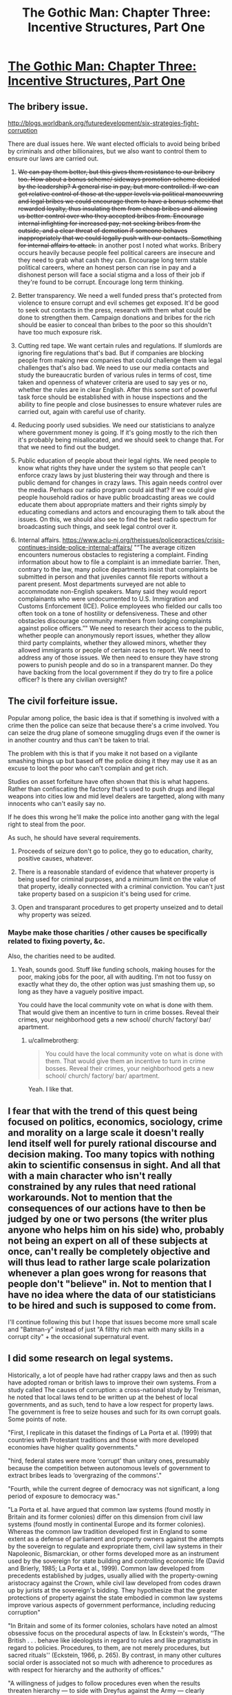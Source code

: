 #+TITLE: The Gothic Man: Chapter Three: Incentive Structures, Part One

* [[https://thegothicman.wordpress.com/2015/06/04/chapter-three/][The Gothic Man: Chapter Three: Incentive Structures, Part One]]
:PROPERTIES:
:Author: MugaSofer
:Score: 10
:DateUnix: 1433456375.0
:DateShort: 2015-Jun-05
:END:

** The bribery issue.

[[http://blogs.worldbank.org/futuredevelopment/six-strategies-fight-corruption]]

There are dual issues here. We want elected officials to avoid being bribed by criminals and other billionaires, but we also want to control them to ensure our laws are carried out.

1. +We can pay them better, but this gives them resistance to our bribery too. How about a bonus scheme/ sideways promotion scheme decided by the leadership? A general rise in pay, but more controlled. If we can get relative control of those at the upper levels via political manoeuvring and legal bribes we could encourage them to have a bonus scheme that rewarded loyalty, thus insulating them from cheap bribes and allowing us better control over who they accepted bribes from. Encourage internal infighting for increased pay, not seeking bribes from the outside, and a clear threat of demotion if someone behaves inappropriately that we could legally push with our contacts. Something for internal affairs to attack.+ in another post I noted what works. Bribery occurs heavily because people feel political careers are insecure and they need to grab what cash they can. Encourage long term stable political careers, where an honest person can rise in pay and a dishonest person will face a social stigma and a loss of their job if they're found to be corrupt. Encourage long term thinking.

2. Better transparency. We need a well funded press that's protected from violence to ensure corrupt and evil schemes get exposed. It'd be good to seek out contacts in the press, research with them what could be done to strengthen them. Campaign donations and bribes for the rich should be easier to conceal than bribes to the poor so this shouldn't have too much exposure risk.

3. Cutting red tape. We want certain rules and regulations. If slumlords are ignoring fire regulations that's bad. But if companies are blocking people from making new companies that could challenge them via legal challenges that's also bad. We need to use our media contacts and study the bureaucratic burden of various rules in terms of cost, time taken and openness of whatever criteria are used to say yes or no, whether the rules are in clear English. After this some sort of powerful task force should be established with in house inspections and the ability to fine people and close businesses to ensure whatever rules are carried out, again with careful use of charity.

4. Reducing poorly used subsidies. We need our statisticians to analyze where government money is going. If it's going mostly to the rich then it's probably being misallocated, and we should seek to change that. For that we need to find out the budget.

5. Public education of people about their legal rights. We need people to know what rights they have under the system so that people can't enforce crazy laws by just blustering their way through and there is public demand for changes in crazy laws. This again needs control over the media. Perhaps our radio program could aid that? If we could give people household radios or have public broadcasting areas we could educate them about appropriate matters and their rights simply by educating comedians and actors and encouraging them to talk about the issues. On this, we should also see to find the best radio spectrum for broadcasting such things, and seek legal control over it.

6. Internal affairs. [[https://www.aclu-nj.org/theissues/policepractices/crisis-continues-inside-police-internal-affairs/]] "“The average citizen encounters numerous obstacles to registering a complaint. Finding information about how to file a complaint is an immediate barrier. Then, contrary to the law, many police departments insist that complaints be submitted in person and that juveniles cannot file reports without a parent present. Most departments surveyed are not able to accommodate non-English speakers. Many said they would report complainants who were undocumented to U.S. Immigration and Customs Enforcement (ICE). Police employees who fielded our calls too often took on a tone of hostility or defensiveness. These and other obstacles discourage community members from lodging complaints against police officers.”" We need to research their access to the public, whether people can anonymously report issues, whether they allow third party complaints, whether they allowed minors, whether they allowed immigrants or people of certain races to report. We need to address any of those issues. We then need to ensure they have strong powers to punish people and do so in a transparent manner. Do they have backing from the local government if they do try to fire a police officer? Is there any civilian oversight?
:PROPERTIES:
:Author: Nepene
:Score: 5
:DateUnix: 1433459101.0
:DateShort: 2015-Jun-05
:END:


** The civil forfeiture issue.

Popular among police, the basic idea is that if something is involved with a crime then the police can seize that because there's a crime involved. You can seize the drug plane of someone smuggling drugs even if the owner is in another country and thus can't be taken to trial.

The problem with this is that if you make it not based on a vigilante smashing things up but based off the police doing it they may use it as an excuse to loot the poor who can't complain and get rich.

Studies on asset forfeiture have often shown that this is what happens. Rather than confiscating the factory that's used to push drugs and illegal weapons into cities low and mid level dealers are targetted, along with many innocents who can't easily say no.

If he does this wrong he'll make the police into another gang with the legal right to steal from the poor.

As such, he should have several requirements.

1. Proceeds of seizure don't go to police, they go to education, charity, positive causes, whatever.

2. There is a reasonable standard of evidence that whatever property is being used for criminal purposes, and a minimum limit on the value of that property, ideally connected with a criminal conviction. You can't just take property based on a suspicion it's being used for crime.

3. Open and transparant procedures to get property unseized and to detail why property was seized.
:PROPERTIES:
:Author: Nepene
:Score: 5
:DateUnix: 1433473258.0
:DateShort: 2015-Jun-05
:END:

*** Maybe make those charities / other causes be specifically related to fixing poverty, &c.

Also, the charities need to be audited.
:PROPERTIES:
:Author: callmebrotherg
:Score: 3
:DateUnix: 1433474950.0
:DateShort: 2015-Jun-05
:END:

**** Yeah, sounds good. Stuff like funding schools, making houses for the poor, making jobs for the poor, all with auditing. I'm not too fussy on exactly what they do, the other option was just smashing them up, so long as they have a vaguely positive impact.

You could have the local community vote on what is done with them. That would give them an incentive to turn in crime bosses. Reveal their crimes, your neighborhood gets a new school/ church/ factory/ bar/ apartment.
:PROPERTIES:
:Author: Nepene
:Score: 2
:DateUnix: 1433475218.0
:DateShort: 2015-Jun-05
:END:

***** u/callmebrotherg:
#+begin_quote
  You could have the local community vote on what is done with them. That would give them an incentive to turn in crime bosses. Reveal their crimes, your neighborhood gets a new school/ church/ factory/ bar/ apartment.
#+end_quote

Yeah. I like that.
:PROPERTIES:
:Author: callmebrotherg
:Score: 2
:DateUnix: 1433475630.0
:DateShort: 2015-Jun-05
:END:


** I fear that with the trend of this quest being focused on politics, economics, sociology, crime and morality on a large scale it doesn't really lend itself well for purely rational discourse and decision making. Too many topics with nothing akin to scientific consensus in sight. And all that with a main character who isn't really constrained by any rules that need rational workarounds. Not to mention that the consequences of our actions have to then be judged by one or two persons (the writer plus anyone who helps him on his side) who, probably not being an expert on all of these subjects at once, can't really be completely objective and will thus lead to rather large scale polarization whenever a plan goes wrong for reasons that people don't "believe" in. Not to mention that I have no idea where the data of our statisticians to be hired and such is supposed to come from.

I'll continue following this but I hope that issues become more small scale and "Batman-y" instead of just "A filthy rich man with many skills in a corrupt city" + the occasional supernatural event.
:PROPERTIES:
:Author: Bowbreaker
:Score: 5
:DateUnix: 1433522298.0
:DateShort: 2015-Jun-05
:END:


** I did some research on legal systems.

Historically, a lot of people have had rather crappy laws and then as such have adopted roman or british laws to improve their own systems. From a study called The causes of corruption: a cross-national study by Treisman, he noted that local laws tend to be written up at the behest of local governments, and as such, tend to have a low respect for property laws. The government is free to seize houses and such for its own corrupt goals. Some points of note.

"First, I replicate in this dataset the findings of La Porta et al. (1999) that countries with Protestant traditions and those with more developed economies have higher quality governments."

"hird, federal states were more ‘corrupt' than unitary ones, presumably because the competition between autonomous levels of government to extract bribes leads to ‘overgrazing of the commons'."

"Fourth, while the current degree of democracy was not significant, a long period of exposure to democracy was."

"La Porta et al. have argued that common law systems (found mostly in Britain and its former colonies) differ on this dimension from civil law systems (found mostly in continental Europe and its former colonies). Whereas the common law tradition developed first in England to some extent as a defense of parliament and property owners against the attempts by the sovereign to regulate and expropriate them, civil law systems in their Napoleonic, Bismarckian, or other forms developed more as an instrument used by the sovereign for state building and controlling economic life (David and Brierly, 1985; La Porta et al., 1999). Common law developed from precedents established by judges, usually allied with the property-owning aristocracy against the Crown, while civil law developed from codes drawn up by jurists at the sovereign's bidding. They hypothesize that the greater protections of property against the state embodied in common law systems improve various aspects of government performance, including reducing corruption"

"In Britain and some of its former colonies, scholars have noted an almost obsessive focus on the procedural aspects of law. In Eckstein's words, ‘‘The British . . . behave like ideologists in regard to rules and like pragmatists in regard to policies. Procedures, to them, are not merely procedures, but sacred rituals'' (Eckstein, 1966, p. 265). By contrast, in many other cultures social order is associated not so much with adherence to procedures as with respect for hierarchy and the authority of offices."

"A willingness of judges to follow procedures even when the results threaten hierarchy --- to side with Dreyfus against the Army --- clearly increases the chance that official corruption will be exposed."

"Where more ‘hierarchical religions' --- Catholicism, Eastern Orthodoxy, Islam --- dominate, challenges to office-holders might be rarer than in cultures shaped by more egalitarian or individualistic religions, such as Protestantism. 4 Religions may also influence how individuals view their loyalties to family as opposed to other citizens --- what Edward Banfield has called ‘familism' --- which, in turn, may affect the level of nepotism"

"In religious traditions such as Protestantism, which arose in some versions as dissenting sects opposed to the state-sponsored religion, institutions of the church may play a role in monitoring and denouncing abuses by state officials. In other traditions --- such as Islam --- where church and state hierarchies are closely intertwined, such a role may be absent."

"For a number of reasons, the risk of exposure may also be higher in more democratic, open political systems. 5 Freedom of association and of the press engender public interest groups and reporters with a mission and the right to expose abuses."

"The cost this entails depends upon the benefits provided by that job --- the level of salaries in public office --- and the length of time for which an honest official could expect to enjoy them (Becker and Stigler, 1974; Ul Haque and Sahay, 1996; Van Rijckeghem and Weder, 1997; World Bank, 1997). A high degree of political stability will lengthen officials' time horizon, while a bureaucracy that offers long-term careers with chances of advancement will promise greater future benefit to a low-level bureaucrat than one in which jobs are more insecure and promotion less likely"

So conclusions from this.

1. Seek to import the british legal system and replace some of the more insane laws, with a special focus on property rights.

2. Meet up with protestants and catholic dissidents in gotham. If they can be strengthened then they can serve as a valuable way to encourage a good work ethic and challenge the corruption of organized government and religion.

3. Encourage freedom of the press to expose crimes.

4. Encourage a legal culture where procedure is held to be sacred above hierarchy. If the law says someone is bad that should be more important than political pressure from above.

5. Encourage a stable political system where a career in politics is long, advances with time spent in there, there's a strong social stigma against bribery, and that advancement within it is very possible, as opposed to an unstable one where people need to grab what cash they can.
:PROPERTIES:
:Author: Nepene
:Score: 5
:DateUnix: 1433462355.0
:DateShort: 2015-Jun-05
:END:

*** This seems to indicate that the common law system is somehow better than the civil law system in fending off corruption. Yet a look at the [[http://en.wikipedia.org/wiki/Corruption_Perceptions_Index][Corruption Perception Index]] combined with [[http://upload.wikimedia.org/wikipedia/commons/thumb/b/b5/Legal_System_Detailed_Map.pdf/page1-1280px-Legal_System_Detailed_Map.pdf.jpg][one]] of the various [[http://commons.wikimedia.org/wiki/File:LegalSystemsOfTheWorldMap.png][maps]] showing the [[http://upload.wikimedia.org/wikipedia/commons/9/92/Map_of_the_Legal_systems_of_the_world_%28en%29.png][world]]'s [[http://www.ictregulationtoolkit.org/images/lib/Mod6_Chap3_Fig3A.jpg][legal systems]] doesn't seem to indicate any such trend.
:PROPERTIES:
:Author: Bowbreaker
:Score: 3
:DateUnix: 1433521491.0
:DateShort: 2015-Jun-05
:END:

**** I'm not sure I can read any such trend, one way or the other, from maps on the internet. The paper noted they'd done a study and found less corruption. British legal culture was found to be better than common laws.
:PROPERTIES:
:Author: Nepene
:Score: 2
:DateUnix: 1433530205.0
:DateShort: 2015-Jun-05
:END:

***** To say it differently, according to [[http://www.transparency.org/cpi2014/results][transparency.org 2014]] 11 out of the +17+ 19* best scoring countries don't have a law system based on common law. In the top 10 only the second and tenth places do. This may be confirmation bias but coupled with my own limited knowledge and experience I see no reason to believe that civil law somehow leads to more corruption and I dispute any claim that that single paper should be enough evidence to convince anyone otherwise.

If of course you have other evidence to support the superiority of common law when it comes to decreasing corruption or instead can dispute the legitimacy of Transparency International's methods in a convincing fashion then I'll rethink my stance. As I said my opinion may be partially based on a bias of mine that comes from comparing the US and British legal systems with the other few European legal systems I have any knowledge on (which is mostly but not exclusively Germany).

*^{Edit to correct a number.}
:PROPERTIES:
:Author: Bowbreaker
:Score: 2
:DateUnix: 1433534378.0
:DateShort: 2015-Jun-06
:END:

****** And note, at no point did I say that common law tended to make for superior legal systems.

"What they appear to suggest is that countries with both common law and a period of British rule probably have lower perceived corruption; those with just British heritage but no common law may also have lower perceived corruption; but that424 D . Treisman / Journal of Public Economics 76 (2000) 399 -- 457 countries with just common law but no period of British rule have higher perceived corruption."
:PROPERTIES:
:Author: Nepene
:Score: 2
:DateUnix: 1433534739.0
:DateShort: 2015-Jun-06
:END:

******* Maybe I read too much into the following:

#+begin_quote
  "La Porta et al. have argued that common law systems (found mostly in Britain and its former colonies) *differ on this dimension* from civil law systems (found mostly in continental Europe and its former colonies). Whereas the common law tradition developed first in England to some extent as a defense of parliament and property owners against the attempts by the sovereign to regulate and expropriate them, civil law systems in their Napoleonic, Bismarckian, or other forms developed more as an instrument used by the sovereign for state building and controlling economic life (David and Brierly, 1985; La Porta et al., 1999). Common law developed from precedents established by judges, usually allied with the property-owning aristocracy against the Crown, while civil law developed from codes drawn up by jurists at the sovereign's bidding. They hypothesize that the greater protections of property against the state embodied in common law systems *improve* various aspects of government performance, including *reducing corruption*"
#+end_quote
:PROPERTIES:
:Author: Bowbreaker
:Score: 2
:DateUnix: 1433537148.0
:DateShort: 2015-Jun-06
:END:

******** "La Porta et al. have argued that common law systems *(found mostly in Britain and its former colonies)* differ on this dimension from civil law systems (found mostly in continental Europe and its former colonies). Whereas the *common law tradition developed first in England* to some extent as a defense of parliament and property owners against the attempts by the sovereign to regulate and expropriate them, civil law systems in their Napoleonic, Bismarckian, or other forms developed more as an instrument used by the sovereign for state building and controlling economic life (David and Brierly, 1985; La Porta et al., 1999). Common law developed from precedents established by judges, usually allied with the property-owning aristocracy against the Crown, while civil law developed from codes drawn up by jurists at the sovereign's bidding. They hypothesize that the greater protections of property against the state embodied in common law systems improve various aspects of government performance, including /reducing corruption/**"
:PROPERTIES:
:Author: Nepene
:Score: 2
:DateUnix: 1433537916.0
:DateShort: 2015-Jun-06
:END:

********* Is this supposed to be some form of sarcasm?

I know that common law was developed in and propagated by England but I don't know how those two points you highlighted in your quote ameliorate my issues. I saw them the first time too.

But maybe you just didn't get what I was trying to say as I also only highlighted some text. I seem to have been mistaken in the assumption that my previous comments provided enough context. I'll try to remedy that.

#+begin_quote
  *differ on this dimension*
#+end_quote

I interpreted this as the dimension in question being corruption in government. Now that I think about it this may be a false assumption as the quote may be partially out of context. If that is the case then what was meant by "this dimension"?

If it actually is corruption that is being talked about then you must understand how it reads as if common law systems somehow differ in corruption level from civil law systems.

#+begin_quote
  They hypothesize that the greater protections of property against the state embodied in common law systems improve various aspects of government performance, including reducing corruption"
#+end_quote

I assume that "They" are David and Brierly? What I understood from the sentence quoted above (in context with the rest of the same paragraph) is that common law (and its supposed greater protection of property rights) is better at reducing corruption than civil law. After all the whole paragraph goes on and on about the differences in development of those two particular systems and then concludes with a sentence on how one of the to systems has positive outcomes because of how a particular aspect is /'greater'/.

I have to admit that I kind of missed the part where the particular paper you quote only /mentions/ that /another/ paper hypothesizes such a thing while making no judgment or hypothesis on its own. On the other hand why would you quote that particular paragraph if not in support of British common law?

I hope all this sheds more light on my reservations.
:PROPERTIES:
:Author: Bowbreaker
:Score: 2
:DateUnix: 1433548307.0
:DateShort: 2015-Jun-06
:END:

********** u/Nepene:
#+begin_quote
  If it actually is corruption that is being talked about then you must understand how it reads as if common law systems somehow differ in corruption level from civil law systems.
#+end_quote

Common law in places that are Britain and its former colonies.

I'm not sure how many ways I can state this. I have, and always have been saying that the paper said that places that are or were british and had common law had lower perceived corruption on average, not that everywhere that exists anywhere and has common law has lower corruption. Until you understand that this is the view I have I see little point in continuing.
:PROPERTIES:
:Author: Nepene
:Score: 2
:DateUnix: 1433549587.0
:DateShort: 2015-Jun-06
:END:


****** Noting that the Scandanavian systems are doing well would more be an endorsement of Scandanavian countries, not a negative comment about British ruled countries.

[[http://blog.transparency.org/2011/12/07/what-makes-new-zealand-denmark-finland-sweden-and-others-%E2%80%9Ccleaner%E2%80%9D-than-most-countries/]]

Laws from either could be imported.

[[http://www.icij.org/blog/2014/02/worlds-least-corrupt-nations-fail-police-bribery-abroad]]

And lack of laws not imported.
:PROPERTIES:
:Author: Nepene
:Score: 1
:DateUnix: 1433535222.0
:DateShort: 2015-Jun-06
:END:

******* u/Bowbreaker:
#+begin_quote
  not a negative comment about British ruled countries.
#+end_quote

I'm not trying to say that the common law system is objectively worse than the civil law system, just that I fail to see how it has been proven to be objectively /better/.

#+begin_quote
  [[http://www.icij.org/blog/2014/02/worlds-least-corrupt-nations-fail-police-bribery-abroad]]

  And lack of laws not imported.
#+end_quote

I'm confused regarding what you mean by that.

--------------

On the topic of corruption abroad, is it weird that I wouldn't support the scrupulous persecution of locally based corporations for bribery related crimes abroad? It would make them rather uncompetitive within corrupt nations where bribery is a daily fact of life. Which in turn would mean less taxes and employment with little positive change in return, including for the corrupt countries where a fraction of bribes coming from out of country were now stopped.

To give an example: Persecuting US corporations for bribing Chinese agencies would give no benefit to the US government or its citizen. It would also change nothing in China for the better so long as it isn't coupled with some kind of much more large scale anti-corruption sanctions.
:PROPERTIES:
:Author: Bowbreaker
:Score: 1
:DateUnix: 1433536917.0
:DateShort: 2015-Jun-06
:END:

******** u/Nepene:
#+begin_quote
  I'm not trying to say that the common law system is objectively worse than the civil law system, just that I fail to see how it has been proven to be objectively better.
#+end_quote

I'm not sure why you feel a need to repeatedly take me for task for a general statement I never made.

I was talking about the British version of common law, not every version of common law that has ever existed. Suppose you said "LOTR is the greatest fantasy story ever." If I took you to task and said "But the eye of argon was a bad book" that wouldn't be an actual challenge as, while eye of argon is a fantasy book, it's not lotr or in any way related.

Likewise for this, there are two conditions for my argument to trigger. Common law and British.

#+begin_quote
  I'm confused regarding what you mean by that.
#+end_quote

That we shouldn't import the Scandinavian tradition of not caring about foreign corruption.

#+begin_quote
  On the topic of corruption abroad, is it weird that I wouldn't support the scrupulous persecution of locally based corporations for bribery related crimes abroad?
#+end_quote

Bribery is often a poor way to do business. It encourages governments to ignore regulation environments and endangers the consumer. There's a potential benefit of allowing bribery and a potential downside. If you just have basically no rules about it as they have then you get the benefit and the downside.

You could require bribes to be registered instead for example and check that each was legitimate.
:PROPERTIES:
:Author: Nepene
:Score: 1
:DateUnix: 1433537863.0
:DateShort: 2015-Jun-06
:END:

********* u/Bowbreaker:
#+begin_quote
  I'm not sure why you feel a need to repeatedly take me for task for a general statement I never made.
#+end_quote

Maybe my mistake is taking you to task for statements made within quotes you used to support your plans on what Bruce Wayne should push for. It's hard to know how much of the contents of your own post you agree with when they are short excerpts of a paper you selected as being relevant.

#+begin_quote
  You could require bribes to be registered instead for example and check that each was legitimate.
#+end_quote

I am of course only talking about bribery done in foreign jurisdictions. The kind of bribery that both doesn't really harm your own constituency and is only such a small fraction of the total amount of bribery going on in the foreign country in question (most of the cases probably being local) that taking actions to inhibit it probably won't have much of an effect on the policies of the corrupt government in question.

And of course I am only talking about the crime of bribery. If the corporation uses said bribes in order to directly harm the environment or the foreign country's population without local consequences then that is a different crime of which prosecution back home should be considered. But there are many countries where getting even regular permits, having smooth bureaucratic processes and avoiding undue harassment all requires various bribes. I currently live in a country where this was the case until very recently at least for medium size businesses and even individual entanglements with the bureaucracy. Bribing isn't always a preface for larger scale criminal activity.
:PROPERTIES:
:Author: Bowbreaker
:Score: 1
:DateUnix: 1433549344.0
:DateShort: 2015-Jun-06
:END:

********** u/Nepene:
#+begin_quote
  Maybe my mistake is taking you to task for statements made within quotes you used to support your plans on what Bruce Wayne should push for. It's hard to know how much of the contents of your own post you agree with when they are short excerpts of a paper you selected as being relevant.
#+end_quote

I agree with the posts, you seem to be taking them further than I stated.

Again, I am just saying that the paper noted that countries that were ruled by britain and had common law had lower corruption. You are free to look up the paper if you want further details. I am not saying it is physically impossible to have less corrupt systems, I am not saying that common law is always better, I am not making many arguments that I nor the paper never made, just what is stated. I agree with the paper's maths, I don't agree with your made up view for me and the paper.

#+begin_quote
  I am of course only talking about bribery done in foreign jurisdictions. The kind of bribery that both doesn't really harm your own constituency and is only such a small fraction of the total amount of bribery going on in the foreign country in question (most of the cases probably being local) that taking actions to inhibit it probably won't have much of an effect on the policies of the corrupt government in question.
#+end_quote

If you exclude bribery to the sort of which there are no negative consequences then predictably there will be no negative consequences.

Anyway, in reality there are notable positive and negative sides to bribery.

Bribery can have a local or countrywide impact on the moral fabric of society, increasing corruption and misallocation of resources. The constituency probably is being harmed since the business is focusing on helping those that bribe it and ignoring everyone else.

It can lead to corruption purges that ruin the reputation of the company.

It can lead to massive amounts of money being wasted and businesses going into the red.

It can lead to crappy people who suck at work and rushed cheap jobs.

It can lead to other businesses harassing you for giving bribes.

It can also lead to those in poverty having decent wages, smoothing over of bureaucratic issues as you said.

All of those things can go on simultaneously. They don't necessarily involve any criminal activity, especially since you can pay the police off to look the other way if someone dies or gets poisoned, but they can have an immensely negative impact on the reputation of companies and countries, hence why many want to reduce bribery or regulate it.

From my experience with countries where bribery is common it's not so good for those who aren't rich enough to afford lots of bribes.
:PROPERTIES:
:Author: Nepene
:Score: 1
:DateUnix: 1433551005.0
:DateShort: 2015-Jun-06
:END:

*********** u/Bowbreaker:
#+begin_quote
  I agree with the paper's maths, I don't agree with your made up view for me and the paper.
#+end_quote

I guess I'll do that tomorrow. Do you have a convenient link?

Regarding bribery:

You seem to be misunderstanding what I am saying. Of course a culture of bribery does massive harm to a nation in all kinds of sectors. I would always be against bribery happening within my own country. And of course most legitimate corporations would rather not resort to having to bribe officials to get things done. I would also be in favor of general crackdowns on bribery in other countries because I am of the opinion that all humans deserve equal rights regardless of where they were born.

What I am saying is that I don't think it to be a smart move for a government to persecute cases of bribery happening /abroad/.

#+begin_quote
  Anyway, in reality there are notable positive and negative sides to bribery.
#+end_quote

I actually can't think of any net positives effects for the general population in the corrupt country taking the bribes.

#+begin_quote
  Bribery can have a local or countrywide impact on the moral fabric of society, increasing corruption and misallocation of resources.
#+end_quote

Believe me I know. I've seen exactly these things happen due to chronic corruption.

#+begin_quote
  The constituency probably is being harmed since the business is focusing on helping those that bribe it and ignoring everyone else.
#+end_quote

The constituency /there/. In the country that is already corrupt enough to take money from foreign corporations (in this case corporations coming from your country).

#+begin_quote
  It can lead to corruption purges that ruin the reputation of the company.

  It can lead to massive amounts of money being wasted and businesses going into the red.

  It can lead to other businesses harassing you for giving bribes.
#+end_quote

I don't see why potentially harming their own reputation should be a crime.

#+begin_quote
  It can lead to crappy people who suck at work and rushed cheap jobs.
#+end_quote

I seem to be too tired to see how bribes in particular cause that.

#+begin_quote
  It can also lead to those in poverty having decent wages, smoothing over of bureaucratic issues as you said.
#+end_quote

At the cost of the money not going to whoever actually deserves it. I'd rather the corporations paid that money in actual taxes that then get distributed in a fashion governed by democratically ratified legislature. And I'm pretty sure all the less shady corporations would also prefer that if the net expenses in money remain the same.

But all of those things are already happening in corrupt countries and a few more corporations participating in it will only marginally worsen the situation especially if they do so reluctantly or if they take up a niche that otherwise would be taken by a different corporation from a different country.

By forbidding the corporations based in your nation from issuing bribes abroad you essentially forbid them to do serious business in any country corrupt enough to make bribes mandatory fr smooth functioning. And that benefits no one but said corporations' rivals.

Keep in mind that I went off on this tangent solely based on [[http://www.icij.org/blog/2014/02/worlds-least-corrupt-nations-fail-police-bribery-abroad][this link]] of yours that mentions how the top 4 least corrupt nations (according to the TI Perceived Corruption Index) do far less to stop their own corporations from participating in corruption abroad and how that is a bad thing that should be remedied. That and this line of yours:

#+begin_quote
  That we shouldn't import the Scandinavian tradition of not caring about foreign corruption.
#+end_quote

Caring about foreign corruption only matters insofar as you care enough to use your power to batter the corruption out of other countries. If all you do is restrict your citizens from low level participation in corruption abroad (bribes vs actively supporting corruption) then you only very marginally do anything positive abroad and you definitely don't help your citizen. In fact you probably just harm them economically. Making it illegal to do worse things (like destroying the environment, putting employees abroad in danger or exploiting them or even funding violence) I can perfectly understand though.
:PROPERTIES:
:Author: Bowbreaker
:Score: 1
:DateUnix: 1433553873.0
:DateShort: 2015-Jun-06
:END:

************ [[http://scholar.google.co.uk/scholar?q=The+causes+of+corruption:+a+cross-national+study&hl=en&as_sdt=0&as_vis=1&oi=scholart&sa=X&ei=zExyVcbZA6ve7AaVloGgCQ&ved=0CB8QgQMwAA]]

Since we both agree that bribery is quite negative for countries I won't contest that. More ethical countries have a reputation for low corruption that they want to uphold and empathy for the suffering of countries, as does Bruce Wayne, so they want to reduce bribery. They generally don't accept the argument that a little cruelty is ok because everyone is doing it.

As such, they prefer to get deals via diplomacy, where they get politicians in their country to pressure governments to let them have contracts.

#+begin_quote
  I don't see why potentially harming their own reputation should be a crime.
#+end_quote

Bribery is generally illegal and crimes that harm the reputation of a country are more likely to be prosecuted.

#+begin_quote
  I seem to be too tired to see how bribes in particular cause that.
#+end_quote

Bribery selects for the most corrupt person doing the job, and the most corrupt person often does a crap job.

#+begin_quote
  If all you do is restrict your citizens from low level participation in corruption abroad (bribes vs actively supporting corruption) then you only very marginally do anything positive abroad and you definitely don't help your citizen. In fact you probably just harm them economically. Making it illegal to do worse things (like destroying the environment, putting employees abroad in danger or exploiting them or even funding violence) I can perfectly understand though.
#+end_quote

Low level bribes includes bribing the media and local officials to not care when you do dangerous things. If you allow bribery with few restrictions then the inevitable corruption will lessen your ability to stop them bribing away crimes.
:PROPERTIES:
:Author: Nepene
:Score: 1
:DateUnix: 1433554805.0
:DateShort: 2015-Jun-06
:END:


*** Use research originating from the period.
:PROPERTIES:
:Author: Transfuturist
:Score: 0
:DateUnix: 1433469201.0
:DateShort: 2015-Jun-05
:END:

**** With my extensive time and access to research from the 1920s and 1910s and my desire to go to libraries and spend hours pouring over untranscribed old texts?

I'm helping write a story in my freetime, I'm not going to start a research project that could take weeks for that.
:PROPERTIES:
:Author: Nepene
:Score: 3
:DateUnix: 1433469418.0
:DateShort: 2015-Jun-05
:END:


** u/callmebrotherg:
#+begin_quote
  “You've been hoping I could fund your department.”

  “Well, it wouldn't hurt, yeah."
#+end_quote

Dent is willing to be upfront with us. That's a good sign.

Also, does anyone else find it amusing that in this scene /Bruce/ is the one who, technically speaking, has multiple personalities in his headspace?

#+begin_quote
  Gotham need laws
#+end_quote

Typo: need*s*

#+begin_quote
  that's not much use to anyone if the laws I'm enforcing are occasionally /insane/
#+end_quote

Lol.

#+begin_quote
  “Well, unless one of us goes crazy, I think we can rule out blowing our enemies up.”
#+end_quote

Ahaha foreshadowing. Okay, let's make him crazy.

(But no, really, kudos to you, good author; that was witty)

#+begin_quote
  “Laws, Bruce. Laws. Adding our own brand of untouchable criminal is not going to have a good effect on society.”
#+end_quote

This is arguably true, however.

#+begin_quote
  +1 ally (sane)
#+end_quote

I like the "sane" qualifier. It lets us know that we won't have /just/ those. >:]

I'm looking forward to rational!Joker. (irrational!Joker? /shrug)
:PROPERTIES:
:Author: callmebrotherg
:Score: 2
:DateUnix: 1433457888.0
:DateShort: 2015-Jun-05
:END:


** Given The Metropolitan Man's structure, wouldn't it make a lot of sense for the protagonist of The Gothic Man to be a Rational!Joker? I'm picturing a Joker who's motivated by a drive to terrorize a tyrant Batman, just as Batman terrorizes the entire population of Gotham City.
:PROPERTIES:
:Author: LiteralHeadCannon
:Score: 2
:DateUnix: 1433537939.0
:DateShort: 2015-Jun-06
:END:

*** The eventual idea for it I think was to have a rational Bruce Wayne in conflict with a rational Lex Luthor. Billionaire vs billionaire. That way you can continue the themes of the story.
:PROPERTIES:
:Author: Nepene
:Score: 1
:DateUnix: 1433607410.0
:DateShort: 2015-Jun-06
:END:
